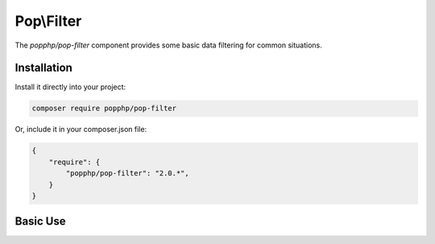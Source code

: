 Pop\\Filter
===========

The `popphp/pop-filter` component provides some basic data filtering for common situations.

Installation
------------

Install it directly into your project:

.. code-block:: bash

    composer require popphp/pop-filter

Or, include it in your composer.json file:

.. code-block:: json

    {
        "require": {
            "popphp/pop-filter": "2.0.*",
        }
    }

Basic Use
---------
